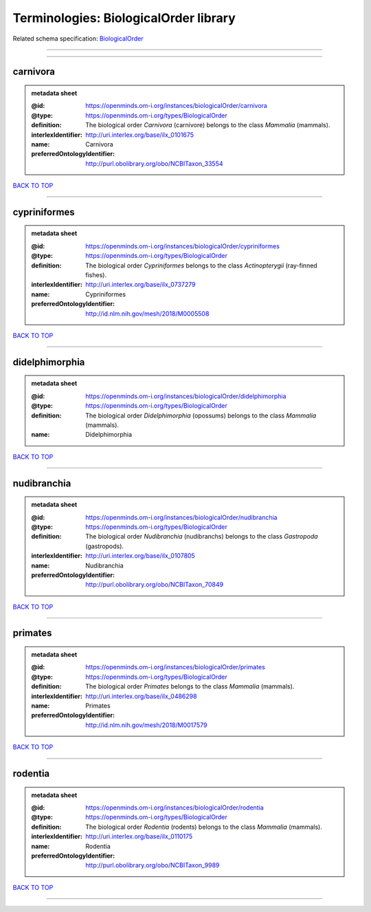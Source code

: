 ######################################
Terminologies: BiologicalOrder library
######################################

Related schema specification: `BiologicalOrder <https://openminds-documentation.readthedocs.io/en/latest/schema_specifications/controlledTerms/biologicalOrder.html>`_

------------

------------

carnivora
---------

.. admonition:: metadata sheet

   :@id: https://openminds.om-i.org/instances/biologicalOrder/carnivora
   :@type: https://openminds.om-i.org/types/BiologicalOrder
   :definition: The biological order *Carnivora* (carnivore) belongs to the class *Mammalia* (mammals).
   :interlexIdentifier: http://uri.interlex.org/base/ilx_0101675
   :name: Carnivora
   :preferredOntologyIdentifier: http://purl.obolibrary.org/obo/NCBITaxon_33554

`BACK TO TOP <Terminologies: BiologicalOrder library_>`_

------------

cypriniformes
-------------

.. admonition:: metadata sheet

   :@id: https://openminds.om-i.org/instances/biologicalOrder/cypriniformes
   :@type: https://openminds.om-i.org/types/BiologicalOrder
   :definition: The biological order *Cypriniformes* belongs to the class *Actinopterygii* (ray-finned fishes).
   :interlexIdentifier: http://uri.interlex.org/base/ilx_0737279
   :name: Cypriniformes
   :preferredOntologyIdentifier: http://id.nlm.nih.gov/mesh/2018/M0005508

`BACK TO TOP <Terminologies: BiologicalOrder library_>`_

------------

didelphimorphia
---------------

.. admonition:: metadata sheet

   :@id: https://openminds.om-i.org/instances/biologicalOrder/didelphimorphia
   :@type: https://openminds.om-i.org/types/BiologicalOrder
   :definition: The biological order *Didelphimorphia* (opossums) belongs to the class *Mammalia* (mammals).
   :name: Didelphimorphia

`BACK TO TOP <Terminologies: BiologicalOrder library_>`_

------------

nudibranchia
------------

.. admonition:: metadata sheet

   :@id: https://openminds.om-i.org/instances/biologicalOrder/nudibranchia
   :@type: https://openminds.om-i.org/types/BiologicalOrder
   :definition: The biological order *Nudibranchia* (nudibranchs) belongs to the class *Gastropoda* (gastropods).
   :interlexIdentifier: http://uri.interlex.org/base/ilx_0107805
   :name: Nudibranchia
   :preferredOntologyIdentifier: http://purl.obolibrary.org/obo/NCBITaxon_70849

`BACK TO TOP <Terminologies: BiologicalOrder library_>`_

------------

primates
--------

.. admonition:: metadata sheet

   :@id: https://openminds.om-i.org/instances/biologicalOrder/primates
   :@type: https://openminds.om-i.org/types/BiologicalOrder
   :definition: The biological order *Primates* belongs to the class *Mammalia* (mammals).
   :interlexIdentifier: http://uri.interlex.org/base/ilx_0486298
   :name: Primates
   :preferredOntologyIdentifier: http://id.nlm.nih.gov/mesh/2018/M0017579

`BACK TO TOP <Terminologies: BiologicalOrder library_>`_

------------

rodentia
--------

.. admonition:: metadata sheet

   :@id: https://openminds.om-i.org/instances/biologicalOrder/rodentia
   :@type: https://openminds.om-i.org/types/BiologicalOrder
   :definition: The biological order *Rodentia* (rodents) belongs to the class *Mammalia* (mammals).
   :interlexIdentifier: http://uri.interlex.org/base/ilx_0110175
   :name: Rodentia
   :preferredOntologyIdentifier: http://purl.obolibrary.org/obo/NCBITaxon_9989

`BACK TO TOP <Terminologies: BiologicalOrder library_>`_

------------

